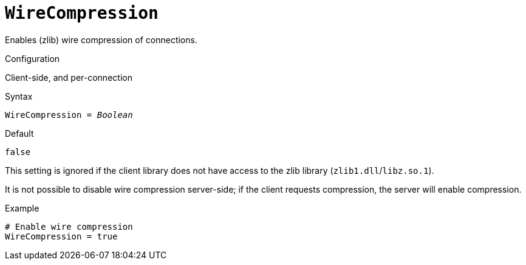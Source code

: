[#fbconf-wire-compression]
= `WireCompression`

Enables (zlib) wire compression of connections.

.Configuration
Client-side, and per-connection

.Syntax
[listing,subs=+quotes]
----
WireCompression = _Boolean_
----

.Default
`false`

This setting is ignored if the client library does not have access to the zlib library (`zlib1.dll`/`libz.so.1`).

It is not possible to disable wire compression server-side;
if the client requests compression, the server will enable compression.

.Example
[listing]
----
# Enable wire compression
WireCompression = true
----
